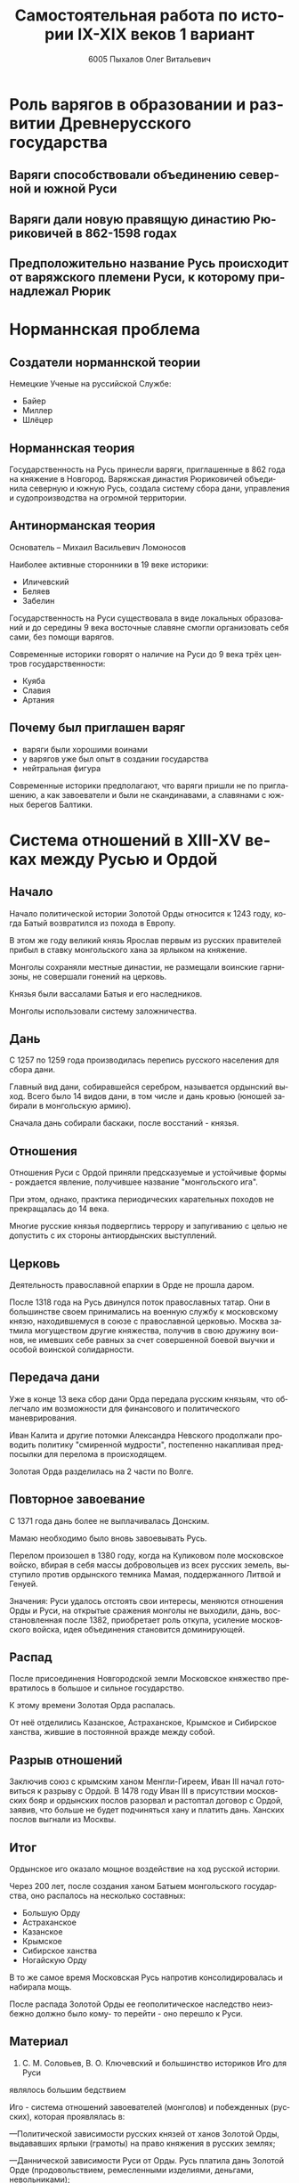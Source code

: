 #+TITLE: Самостоятельная работа по истории IX-XIX веков 1 вариант
#+AUTHOR: 6005 Пыхалов Олег Витальевич
#+EMAIL: opykhalov@yandex.ru
#+OPTIONS: email:t

#+LANGUAGE: ru
#+LaTeX_HEADER: \usepackage[utf8]{inputenc}
#+LaTeX_HEADER: \usepackage[T1,T2A]{fontenc}
#+LaTeX_HEADER: \usepackage[english,russian]{babel}
#+LATEX_HEADER: \hypersetup{colorlinks, citecolor=black, filecolor=black, linkcolor=black, urlcolor=blue}

#+OPTIONS: H:2 toc:t num:t
#+LATEX_CLASS: beamer
#+LATEX_CLASS_OPTIONS: [presentation]
#+LATEX_CLASS_OPTIONS: [aspectratio=169]
#+LATEX_HEADER: \beamertemplatenavigationsymbolsempty
#+BEAMER_THEME: default
#+BEAMER_COLOR_THEME: crane
#+COLUMNS: %45ITEM %10BEAMER_ENV(Env) %10BEAMER_ACT(Act) %4BEAMER_COL(Col) %8BEAMER_OPT(Opt)

* Роль варягов в образовании и развитии Древнерусского государства

** Варяги способствовали объединению северной и южной Руси
** Варяги дали новую правящую династию Рюриковичей в 862-1598 годах
** Предположительно название Русь происходит от варяжского племени Руси, к которому принадлежал Рюрик

* Норманнская проблема

** Создатели норманнской теории

Немецкие Ученые на руссийской Службе:
- Байер
- Миллер
- Шлёцер

** Норманнская теория

Государственность на Русь принесли варяги, приглашенные в 862 года на
княжение в Новгород. Варяжская династия Рюриковичей объединила
северную и южную Русь, создала систему сбора дани, управления и
судопроизводства на огромной территории.

** Антинорманская теория

Основатель -- Михаил Васильевич Ломоносов

Наиболее активные сторонники в 19 веке историки:
- Иличевский
- Беляев
- Забелин

Государственность на Руси существовала в виде локальных образований и
до середины 9 века восточные славяне смогли организовать себя сами,
без помощи варягов.

Современные историки говорят о наличие на Руси до 9 века трёх центров
государственности:
- Куяба
- Славия
- Артания

** Почему был приглашен варяг

- варяги были хорошими воинами
- у варягов уже был опыт в создании государства
- нейтральная фигура

Современные историки предполагают, что варяги пришли не по
приглашению, а как завоеватели и были не скандинавами, а славянами с
южных берегов Балтики.

* Система отношений в XIII-XV веках между Русью и Ордой

** Начало

Начало политической истории Золотой Орды относится к 1243 году, когда
Батый возвратился из похода в Европу.

В этом же году великий князь Ярослав первым из русских правителей
прибыл в ставку монгольского хана за ярлыком на княжение.

Монголы сохраняли местные династии, не размещали воинские гарнизоны,
не совершали гонений на церковь.

Князья были вассалами Батыя и его наследников.

Монголы использовали систему заложничества.

** Дань

C 1257 по 1259 года производилась перепись русского населения для
сбора дани.

Главный вид дани, собиравшейся серебром, называется ордынский
выход. Всего было 14 видов дани, в том числе и дань кровью (юношей
забирали в монгольскую армию).

Сначала дань собирали баскаки, после восстаний - князья.

** Отношения

Отношения Руси с Ордой приняли предсказуемые и устойчивые формы -
рождается явление, получившее название "монгольского ига".

При этом, однако, практика периодических карательных походов не
прекращалась до 14 века.

Многие русские князья подверглись террору и запугиванию с целью не
допустить с их стороны антиордынских выступлений.

** Церковь

Деятельность православной епархии в Орде не прошла даром.

После 1318 года на Русь двинулся поток православных татар. Они в
большинстве своем принимались на военную службу к московскому князю,
находившемуся в союзе с православной церковью.
Москва затмила могуществом другие княжества, получив в свою дружину
воинов, не имевших себе равных за счет совершенной боевой выучки и
особой воинской солидарности.

** Передача дани

Уже в конце 13 века сбор дани Орда передала русским князьям, что
облегчало им возможности для финансового и политического
маневрирования.

Иван Калита и другие потомки Александра Невского продолжали проводить
политику "смиренной мудрости", постепенно накапливая предпосылки для
перелома в происходящем.

Золотая Орда разделилась на 2 части по Волге.

** Повторное завоевание

С 1371 года дань более не выплачивалась Донским.

Мамаю необходимо было вновь завоевывать Русь.

Перелом произошел в 1380 году, когда на Куликовом поле московское
войско, вбирая в себя массы добровольцев из всех русских земель,
выступило против ордынского темника Мамая, поддержанного Литвой и
Генуей.

Значения: Руси удалось отстоять свои интересы, меняются отношения Орды
и Руси, на открытые сражения монголы не выходили, дань,
восстановленная после 1382, приобретает роль откупа, усиление
московского войска, идея объединения становится доминирующей.

** Распад

После присоединения Новгородской земли Московское княжество
превратилось в большое и сильное государство.

К этому времени Золотая Орда распалась.

От неё отделились Казанское, Астраханское, Крымское и Сибирское
ханства, жившие в постоянной вражде между собой.

** Разрыв отношений

Заключив союз с крымским ханом Менгли-Гиреем, Иван III начал
готовиться к разрыву с Ордой. В 1478 году Иван III в присутствии
московских бояр и ордынских послов разорвал и растоптал договор с
Ордой, заявив, что больше не будет подчиняться хану и платить
дань. Ханских послов выгнали из Москвы.

** Итог

Ордынское иго оказало мощное воздействие на ход русской истории.

Через 200 лет, после создания ханом Батыем монгольского государства, оно
распалось на несколько составных:
- Большую Орду
- Астраханское
- Казанское
- Крымское
- Сибирское ханства
- Ногайскую Орду

В то же самое время Московская Русь напротив консолидировалась и
набирала мощь.

После распада Золотой Орды ее геополитическое наследство неизбежно
должно было кому- то перейти - оно перешло к Руси.

** Материал

1. С. М. Соловьев, В. О. Ключевский и большинство историков Иго для Руси
являлось большим бедствием

Иго - система отношений завоевателей (монголов) и побежденных (русских),
которая проявлялась в:

—Политической зависимости русских князей от ханов Золотой Орды, выдававших
ярлыки (грамоты) на право княжения в русских землях;

—Даннической зависимости Руси от Орды. Русь платила дань Золотой Орде
(продовольствием, ремесленными изделиями, деньгами, невольниками);

—Военной зависимости — поставкой русских воинов в монгольские войска.

2. Н. М. Карамзин отмечал, что монголо-татарское господство на Руси имело одно
важное положительное последствие — оно ускорило объединение русских княжеств и
возрождение единого Российского государства. Это дало основание некоторым
историкам более позднего времени говорить о положительном влиянии монголов.

3. А. Фоменко, В. Носовский считают, что монголо-татарского ига вообще не было.
Взаимодействие русских княжеств с Золотой Ордой больше напоминало союзнические
отношения: Русь платила дань (причем ее размер был не столь велик), а Орда
взамен обеспечивала безопасность границ ослабленных и разрозненных русских
княжеств.

* Влияние Орды на развитие русских земель

** Монгольское завоевание

Монгольское завоевание искусственно и резко прервало независимое
развитие русской государственности.

Не только оборвалось государственное развитие, но вся русская
государственная машина в княжествах, попавших под власть Золотой Орды,
была круто переориентирована Восток, в Азию.

** Изменение внешней политики

Изменилось существо русской внешней политики: из самостоятельной она
стала вассальной, из ориентированной на европейскую государственность
и культуру превращалась в приспособленческо-азиатскую, из базирующейся
на христианской психологии и понятиях начинала базироваться на
восточно-рабской психологии.

** Упадок экономии

Ордынское владычество привело к длительному упадку в экономическом,
политическом и культурном развитии русских земель, положило начало
отставанию их от передовых западноевропейских стран.

Запустели и пришли в упадок старые земледельческие центры и некогда
освоенные территории. Границы земледелия отодвинулись на
север. 

** Разорение городов

Массовому разорению и уничтожению подверглись русские города, их роль
в политической и экономической жизни страны упала.

** Исчезновение ремесел

Исчезли навсегда или возродились лишь через 150-300 лет такие ремесла:
- скань
- чернь
- перегородчатая эмаль
- полихромная поливная керамика
- резьба по камню

Приостановилось каменное строительство.

Пришло в упадок изобразительное и прикладное искусство.

Ослабла связь городского ремесла с рынком.

Затормозилось развитие товарного производства. 

** Дань

Дань “серебром” привела к утечке его в Орду и почти полному
прекращению денежного обращения внутри русских земель, что
обескровливало страну. 

** Потери в битвах

Наконец, десятки тысяч людей погибли в битвах или были угнаны в
рабство в результате непрекращавшихся набегов монголо-татар на русские
земли. 

** Набеги

Только за последнюю четверть ХIII в. было совершено 14 крупных
вторжений на Русь, не считая множества более мелких набегов.

** Разрушение городов

Неоднократное Разрушение городов:
- Переславль-Залесский
- Муром
- Суздаль
- Рязань

** Татарское владычество

Русь была под татарским владычеством 242 года.

Этот период ее истории ознаменовался чрезвычайно тяжелыми
материальными жертвами и полным упадком русской культуры, которая
дотоле блестяще развивалась и опережала культуру западноевропейских
стран.

Особенно первые полтораста лет до победы Дмитрия Донского на Куликовом
поле, которая значительно ослабила иго завоевателей и фактически
прекратила их вмешательство во внутренние дела страны

** Материал
 
- [[http://ивтб.рф/wiki/doku.php?id=examination:history:question11][Русь и Золотая Орда (XIII-XV вв.)]]

* Итоги и последствия петровских реформ

** Важнейший результат

Важнейшим результатом преобразований Петра было преодоление кризиса
традиционализма путем модернизации страны. 

** Международные отношения

Россия стала полноправной участницей международных отношений,
проводившей активную внешнюю политику. 

** Возросший авторитет

Значительно вырос авторитет России в мире, а сам Петр стал для многих
образцом государя реформатора. 

** Заложение основ русской национальной культуры

При Петре были заложены основы русской национальной культуры. 

** Систематизация

Царь создал также систему управления и административно
территориального деления страны, сохранявшуюся в течение долгого
времени. 

** Насилие

Вместе с тем, главным инструментом проведения реформ было
насилие. 

Петровские реформы не только не избавили страну от сложившейся ранее
системы социальных отношений, воплощенной в крепостничестве, но,
наоборот, консервировали и укрепили его институты. 

В этом заключалось главное противоречие петровских реформ, предпосылки
будущего нового кризиса.

* Оценка современников и потомков

* Требования ответов на вопросы :noexport:
Выбирать один из двух предложенных вариантов контрольных заданий.

Вариант в зависимости от четности последней цифры студенческого билета:
- нечетное выполнять 1 вариант;
- четное ИЛИ «0» выполнять второй вариант.

Каждый вариант состоит из трех групп вопросов по истории:
- Киевской Руси IX-XIII вв.
- Московской Руси XIV-XVII вв.
- Российской империи XVIII-XIX вв.

Выбрать по одному вопросу из каждой группы.

Таким образом всего ответить на 3 вопроса.

Представить выполненную работу на пятой учебной неделе осеннего семестра,
то есть до 7 октября 2016 года.

На титульном листе работы следует указать
«Самостоятельная работа по истории студента группы № ______ Ф.И.О.,
номер варианта или вопроса, тема работы»

Общий объем выполненного задания в электронном формате *не должен*:
- быть меньше 10000 знаков с пробелами;
- превышать 20000 знаков с пробелами

(10 машинописных листов).

В конце самостоятельной работы
обязательно должен быть приведен список использованных материалов.
В нем должно быть *не меньше 5 наименований*.

В случае отправки работы по электронной почте файл должен включать:
- фамилию
- номер группы студента
- тема письма

Например, «Селиванов_ 6008».

В графе «тема письма» указывается «самост. работа заочника»

Все работы будут проверены на предмет их самостоятельности с тем,
чтобы исключить плагиат.

Работы, содержащие большие цельные фрагменты «чужого» текста,
зачтены не будут.

* Links :noexport:
** Vikings
- [[http://rushist.wikia.com/wiki/%D0%9A%D0%B8%D0%B5%D0%B2%D1%81%D0%BA%D0%B0%D1%8F_%D0%A0%D1%83%D1%81%D1%8C][Киевская Русь | Русская История Вики | Fandom powered by Wikia]]
- [[http://www.shpl.ru/events/exhibition/varyagi/?archive=yes][Варяги и образование Древнерусского государства]]
- [[https://www.youtube.com/watch?v=2M2mG8pnwto][Варяжская Гвардия - Древний Спецназ. Документальный Фильм - YouTube]]
- [[https://www.youtube.com/watch?v=bGjFK0NMHCY][Первое русское государство Варяжская проблема Говорящие камни - YouTube]]
- [[http://books.house/vsemirnaya-istoriya/obrazovanie-drevnerusskogo-gosudarstva-39313.html][§ 22. Образование Древнерусского государства: Особенности становления цивилизации у восточных славян. С VI]]
- [[http://istorik-samara.ru/files/Ratnikova.pdf][Ratnikova.pdf]]
- [[https://en.wikipedia.org/wiki/Vikings][Vikings - Wikipedia]]
- [[https://en.wikipedia.org/wiki/Rus%27_people][Rus' people - Wikipedia]]
- [[http://www.maritimeheathen.org/Documents/Scandinavins%20in%20Kievan%20Russia-Katie%20Lane.pdf][() - Scandinavins in Kievan Russia-Katie Lane.pdf]]
- [[https://www.youtube.com/watch?v=G-gZqGDaYTY][Viking (2016) New russian historical movie teaser - YouTube]]
- [[http://www.loudoun.k12.va.us/cms/lib4/VA01000195/Centricity/Domain/10599/Kievan%20Russia.pdf][Kievan Russia.pdf]]
- [[http://factsanddetails.com/russia/History/sub9_1a/entry-4932.html][VIKINGS IN RUSSIA | Facts and Details]]
- [[https://www.youtube.com/watch?v=etmRI2_9Q_A][Russia, the Kievan Rus, and the Mongols: Crash Course World History #20 - YouTube]]
- [[http://ивтб.рф/wiki/doku.php?id=examination:history:question4][examination:history:question4 ИВТ(б)-вики]]
** Horde
- [[https://en.wikipedia.org/wiki/Golden_Horde][Golden Horde - Wikipedia]]
- [[https://en.wikipedia.org/wiki/Mongol_invasion_of_Rus%27][Mongol invasion of Rus' - Wikipedia]]
- [[https://www.reddit.com/r/AskHistorians/][AskHistorians]]
- [[https://www.reddit.com/r/AskHistorians/comments/1h8qns/what_impact_did_the_golden_horde_have_in_russia/][What impact did the Golden Horde have in Russia? : AskHistorians]]
- [[https://en.wikipedia.org/wiki/List_of_early_East_Slavic_states][List of early East Slavic states - Wikipedia]]
- [[https://en.wikipedia.org/wiki/Kievan_Rus%27][Kievan Rus' - Wikipedia]]
- [[https://upload.wikimedia.org/wikipedia/commons/4/4e/Kievan-rus-1015-1113-%28en%29.png][Kievan-rus-1015-1113-(en).png (PNG Image, 2193 × 2686 pixels) - Scaled (25%)]]
- [[https://upload.wikimedia.org/wikipedia/commons/f/f3/Genghis_Khan_empire-en.svg][https://upload.wikimedia.org/wikipedia/commons/f/f3/Genghis_Khan_empire-en.svg]]
- [[https://www.youtube.com/watch?v=7q8C34jD-x8][The Horde (Russian movie with English subtitles) - YouTube]]
- [[https://en.wikipedia.org/wiki/Europa_Universalis_IV][Europa Universalis IV - Wikipedia]]
- [[https://www.youtube.com/watch?v=RzoANizJcHI][Why is Russia so Large? - YouTube]]
- [[https://www.youtube.com/watch?v=Zt_pK8_s7K0][Why USA Hates Russia - YouTube]]
- [[http://www.newworldencyclopedia.org/entry/Golden_Horde][Golden Horde - New World Encyclopedia]]
- [[http://uclg.ru/education/otechestvennaya_istoriya/6_klass/narodyi_i_gosudarstva_na_territorii_nashey_stranyi_v_XIII_-_XIV_vekah/lecture_lec_otnosheniya_rusi_i_zolotoy_ordyi__mifyi_i_realnost.html][Отношения Руси и золотой орды: мифы и реальность | Учеба-Легко.РФ - крупнейший портал по учебе]]
- [[https://otvet.mail.ru/question/95883662][Ответы Mail.Ru: влияние Золотой Орды на развитие древней Руси в XIII-XV вв]]
** Peter
- [[https://en.wikipedia.org/wiki/Peter_the_Great][Peter the Great - Wikipedia]]
- [[https://www.youtube.com/watch?v=wojI4sQO5M0][Peter the Great: Tsar of Russia - YouTube]]
- [[https://www.youtube.com/watch?v=ZfWaHCWO42M][Peter the Great - YouTube]]
- [[https://www.youtube.com/watch?v=HNfSBCygXTg][Epic History: Russia Part 2 - YouTube]]
- [[https://otvet.mail.ru/question/29795144][Ответы Mail.Ru: Итоги и значение Петровских реформ!]]
* Материал
** Сайты
1.
2.
3.
4.
5.

